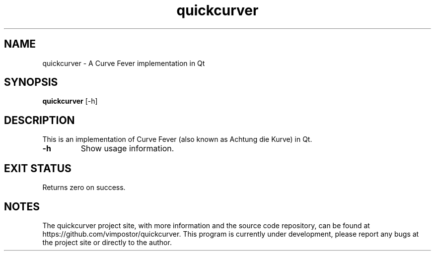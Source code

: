 .TH "quickcurver" 1 "02 May 2022" "redacted@redacted.com" "quickcurver Documentation"

.SH NAME
quickcurver \- A Curve Fever implementation in Qt

.SH SYNOPSIS
.B quickcurver
[\-h]

.SH DESCRIPTION

.P
This is an implementation of Curve Fever (also known as Achtung die Kurve) in Qt.

.TP
.B \-h
Show usage information.

.SH EXIT STATUS
Returns zero on success.

.SH NOTES
The quickcurver project site, with more information and the source code repository, can be found at https://github.com/vimpostor/quickcurver. This program is currently under development, please report any bugs at the project site or directly to the author.
